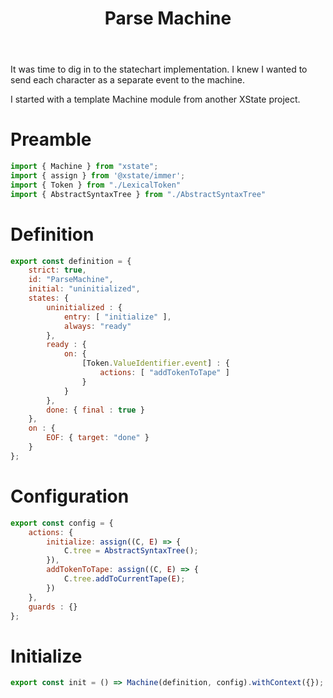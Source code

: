 #+TITLE: Parse Machine
#+PROPERTY: header-args    :comments both :tangle ../src/ParseMachine.js

It was time to dig in to the statechart implementation. I knew I wanted to send each character as a separate event to the machine.

I started with a template Machine module from another XState project.

* Preamble

#+begin_src js
import { Machine } from "xstate";
import { assign } from '@xstate/immer';
import { Token } from "./LexicalToken"
import { AbstractSyntaxTree } from "./AbstractSyntaxTree"
#+end_src

* Definition
#+begin_src js
export const definition = {
    strict: true,
    id: "ParseMachine",
    initial: "uninitialized",
    states: {
        uninitialized : {
            entry: [ "initialize" ],
            always: "ready"
        },
        ready : {
            on: {
                [Token.ValueIdentifier.event] : {
                    actions: [ "addTokenToTape" ]
                }
            }
        },
        done: { final : true }
    },
    on : {
        EOF: { target: "done" }
    }
};
#+end_src

* Configuration

#+begin_src js
export const config = {
    actions: {
        initialize: assign((C, E) => {
            C.tree = AbstractSyntaxTree();
        }),
        addTokenToTape: assign((C, E) => {
            C.tree.addToCurrentTape(E);
        })
    },
    guards : {}
};
#+end_src

* Initialize

#+begin_src js
export const init = () => Machine(definition, config).withContext({});
#+end_src
